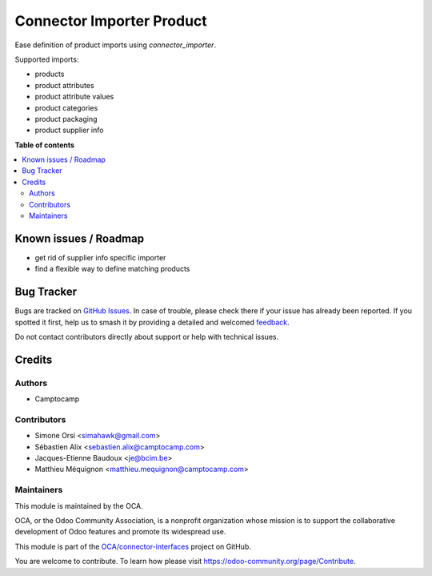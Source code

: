 ==========================
Connector Importer Product
==========================

.. 
   !!!!!!!!!!!!!!!!!!!!!!!!!!!!!!!!!!!!!!!!!!!!!!!!!!!!
   !! This file is generated by oca-gen-addon-readme !!
   !! changes will be overwritten.                   !!
   !!!!!!!!!!!!!!!!!!!!!!!!!!!!!!!!!!!!!!!!!!!!!!!!!!!!
   !! source digest: sha256:cb8a8b1c8fba64b192e13669b2b9e28bb4c2460ad15d989475af9c06c32c7ac4
   !!!!!!!!!!!!!!!!!!!!!!!!!!!!!!!!!!!!!!!!!!!!!!!!!!!!

.. |badge1| image:: https://img.shields.io/badge/maturity-Beta-yellow.png
    :target: https://odoo-community.org/page/development-status
    :alt: Beta
.. |badge2| image:: https://img.shields.io/badge/licence-AGPL--3-blue.png
    :target: http://www.gnu.org/licenses/agpl-3.0-standalone.html
    :alt: License: AGPL-3
.. |badge3| image:: https://img.shields.io/badge/github-OCA%2Fconnector--interfaces-lightgray.png?logo=github
    :target: https://github.com/OCA/connector-interfaces/tree/15.0/connector_importer_product
    :alt: OCA/connector-interfaces
.. |badge4| image:: https://img.shields.io/badge/weblate-Translate%20me-F47D42.png
    :target: https://translation.odoo-community.org/projects/connector-interfaces-15-0/connector-interfaces-15-0-connector_importer_product
    :alt: Translate me on Weblate
.. |badge5| image:: https://img.shields.io/badge/runboat-Try%20me-875A7B.png
    :target: https://runboat.odoo-community.org/builds?repo=OCA/connector-interfaces&target_branch=15.0
    :alt: Try me on Runboat

|badge1| |badge2| |badge3| |badge4| |badge5|

Ease definition of product imports using `connector_importer`.

Supported imports:

* products
* product attributes
* product attribute values
* product categories
* product packaging
* product supplier info

**Table of contents**

.. contents::
   :local:

Known issues / Roadmap
======================

* get rid of supplier info specific importer
* find a flexible way to define matching products

Bug Tracker
===========

Bugs are tracked on `GitHub Issues <https://github.com/OCA/connector-interfaces/issues>`_.
In case of trouble, please check there if your issue has already been reported.
If you spotted it first, help us to smash it by providing a detailed and welcomed
`feedback <https://github.com/OCA/connector-interfaces/issues/new?body=module:%20connector_importer_product%0Aversion:%2015.0%0A%0A**Steps%20to%20reproduce**%0A-%20...%0A%0A**Current%20behavior**%0A%0A**Expected%20behavior**>`_.

Do not contact contributors directly about support or help with technical issues.

Credits
=======

Authors
~~~~~~~

* Camptocamp

Contributors
~~~~~~~~~~~~

* Simone Orsi <simahawk@gmail.com>
* Sébastien Alix <sebastien.alix@camptocamp.com>
* Jacques-Etienne Baudoux <je@bcim.be>
* Matthieu Méquignon <matthieu.mequignon@camptocamp.com>

Maintainers
~~~~~~~~~~~

This module is maintained by the OCA.

.. image:: https://odoo-community.org/logo.png
   :alt: Odoo Community Association
   :target: https://odoo-community.org

OCA, or the Odoo Community Association, is a nonprofit organization whose
mission is to support the collaborative development of Odoo features and
promote its widespread use.

This module is part of the `OCA/connector-interfaces <https://github.com/OCA/connector-interfaces/tree/15.0/connector_importer_product>`_ project on GitHub.

You are welcome to contribute. To learn how please visit https://odoo-community.org/page/Contribute.

